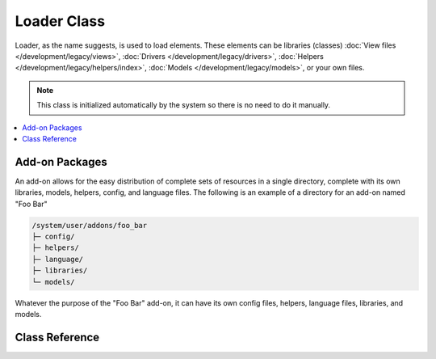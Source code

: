 ############
Loader Class
############

.. highlight:: php

Loader, as the name suggests, is used to load elements. These elements can be libraries (classes) :doc:`View files </development/legacy/views>`, :doc:`Drivers </development/legacy/drivers>`, :doc:`Helpers </development/legacy/helpers/index>`, :doc:`Models </development/legacy/models>`, or your own files.

.. note:: This class is initialized automatically by the system so there is no need to do it manually.

.. contents::
  :local:

***************
Add-on Packages
***************

An add-on allows for the easy distribution of complete sets of resources in a single directory, complete with its own libraries, models, helpers, config, and language files. The following is an example of a directory for an add-on named "Foo Bar"

.. code-block:: none

	/system/user/addons/foo_bar
	├─ config/
	├─ helpers/
	├─ language/
	├─ libraries/
	└─ models/

Whatever the purpose of the "Foo Bar" add-on, it can have its own config files, helpers, language files, libraries, and models.

***************
Class Reference
***************

.. class:: EE_Loader

.. method:: library($library[, $params = NULL[, $object_name = NULL]])

	:param	mixed	$library: Library name as a string or an array with multiple libraries
	:param	array	$params: Optional array of parameters to pass to the loaded library's constructor
	:param	string	$object_name: Optional object name to assign the library to
	:returns:	EE_Loader instance (method chaining)
	:rtype:	EE_Loader

	This method is used to load core classes.

	.. note:: We use the terms "class" and "library" interchangeably.

	For example, if you would like to send email with your add-on, the first step is to load the email class within your controller::

		ee()->load->library('email');

	Once loaded, the library will be ready for use, using ``ee()->email``.

	Library files can be stored in subdirectories within the main "libraries" directory, or within your personal *application/libraries* directory. To load a file located in a subdirectory, simply include the path, relative to the "libraries" directory. For example, if you have file located at::

		libraries/flavors/Chocolate.php

	You will load it using::

		ee()->load->library('flavors/chocolate');

	You may nest the file in as many subdirectories as you want.

	Additionally, multiple libraries can be loaded at the same time by passing an array of libraries to the load method::

		ee()->load->library(array('email', 'table'));

	**Setting options**

	The second (optional) parameter allows you to optionally pass configuration setting. You will typically pass these as an array::

		$config = array(
			'mailtype' => 'html',
			'charset'  => 'utf-8',
			'priority' => '1'
		);

		ee()->load->library('email', $config);

	Config options can usually also be set via a config file. Each library is explained in detail in its own page, so please read the information regarding each one you would like to use.

	Please take note, when multiple libraries are supplied in an array for the first parameter, each will receive the same parameter information.

	**Assigning a Library to a different object name**

	If the third (optional) parameter is blank, the library will usually be assigned to an object with the same name as the library. For example, if the library is named Calendar, it will be assigned to a variable named ``ee()->calendar``.

	If you prefer to set your own class names you can pass its value to the third parameter::

		ee()->load->library('calendar', NULL, 'my_calendar');

		// Calendar class is now accessed using:
		ee()->my_calendar

	Please take note, when multiple libraries are supplied in an array for the first parameter, this parameter is discarded.

.. method:: driver($library[, $params = NULL[, $object_name]])

	:param	mixed	$library: Library name as a string or an array with multiple libraries
	:param	array	$params: Optional array of parameters to pass to the loaded library's constructor
	:param	string	$object_name: Optional object name to assign the library to
	:returns:	EE_Loader instance (method chaining)
	:rtype:	EE_Loader

	This method is used to load driver libraries, acts very much like the ``library()`` method.

	As an example, if you would like to use sessions with your add-on, the first step is to load the session driver within your controller::

		ee()->load->driver('session');

	Once loaded, the library will be ready for use, using ``ee()->session``.

	Driver files must be stored in a subdirectory within the main "libraries" directory, or within your personal *application/libraries* directory. The subdirectory must match the parent class name. Read the :doc:`Drivers </development/legacy/drivers>` description for details.

	Additionally, multiple driver libraries can be loaded at the same time by passing an array of drivers to the load method::

		ee()->load->driver(array('session', 'cache'));

	**Setting options**

	The second (optional) parameter allows you to optionally pass configuration settings. You will typically pass these as an array::

		$config = array(
			'sess_driver' => 'cookie',
			'sess_encrypt_cookie'  => true,
			'encryption_key' => 'mysecretkey'
		);

		ee()->load->driver('session', $config);

	Config options can usually also be set via a config file. Each library is explained in detail in its own page, so please read the information regarding each one you would like to use.

	**Assigning a Driver to a different object name**

	If the third (optional) parameter is blank, the library will be assigned to an object with the same name as the parent class. For example, if the library is named Session, it will be assigned to a variable named ``ee()->session``.

	If you prefer to set your own class names you can pass its value to the third parameter::

		ee()->load->library('session', '', 'my_session');

		// Session class is now accessed using:
		ee()->my_session

.. method:: view($view[, $vars = array()[, return = FALSE]])

	:param	string	$view: View name
	:param	array	$vars: An associative array of variables
	:param	bool	$return: Whether to return the loaded view
	:returns:	View content string if $return is set to TRUE, otherwise EE_Loader instance (method chaining)
	:rtype:	mixed

	This method is used to load your View files. If you haven't read the :doc:`Views </development/legacy/views>` section of the user guide it is recommended that you do since it shows you how this method is typically used.

	The first parameter is required. It is the name of the view file you would like to load.

	.. note:: The ``.php`` file extension does not need to be specified unless you use something other than ``.php``.

	The second **optional** parameter can take an associative array or an object as input, which it runs through the PHP `extract() <http://www.php.net/extract>`_ function to convert to variables that can be used in your view files. Again, read the :doc:`Views </development/legacy/views>` page to learn how this might be useful.

	The third **optional** parameter lets you change the behavior of the method so that it returns data as a string rather than sending it to your browser. This can be useful if you want to process the data in some way. If you set the parameter to TRUE (boolean) it will return data. The default behavior is FALSE, which sends it to your browser. Remember to assign it to a variable if you want the data returned::

		$string = ee()->load->view('myfile', '', TRUE);

.. method:: vars($vars[, $val = ''])

	:param	mixed	$vars: An array of variables or a single variable name
	:param	mixed	$val: Optional variable value
	:returns:	EE_Loader instance (method chaining)
	:rtype:	EE_Loader

	This method takes an associative array as input and generates variables using the PHP `extract() <http://www.php.net/extract>`_ function. This method produces the same result as using the second parameter of the ``ee()->load->view()`` method above. The reason you might want to use this method independently is if you would like to set some global variables in the constructor of your controller and have them become available in any view file loaded from any method. You can have multiple calls to this method. The data get cached and merged into one array for conversion to variables.

.. method:: get_var($key)

	:param	string	$key: Variable name key
	:returns:	Value if key is found, NULL if not
	:rtype:	mixed

	This method checks the associative array of variables available to your views. This is useful if for any reason a var is set in a library or another controller method using ``ee()->load->vars()``.

.. method:: get_vars()

	:returns:	An array of all assigned view variables
	:rtype:	array

	This method retrieves all variables available to your views.

.. method:: clear_vars()

	:returns:	EE_Loader instance (method chaining)
	:rtype:	EE_Loader

	Clears cached view variables.

.. method:: model($model[, $name = ''[, $db_conn = FALSE]])

	:param	mixed	$model: Model name or an array containing multiple models
	:param	string	$name: Optional object name to assign the model to
	:param	string	$db_conn: Optional database configuration group to load
	:returns:	EE_Loader instance (method chaining)
	:rtype:	EE_Loader

	::

		ee()->load->model('model_name');


	If your model is located in a subdirectory, include the relative path from your models directory. For example, if you have a model located at *application/models/blog/Queries.php* you'll load it using::

		ee()->load->model('blog/queries');

	If you would like your model assigned to a different object name you can specify it via the second parameter of the loading method::

		ee()->load->model('model_name', 'fubar');
		ee()->fubar->method();

.. method:: database([$params = ''[, $return = FALSE[, $query_builder = NULL]]])

	:param	mixed	$params: Database group name or configuration options
	:param	bool	$return: Whether to return the loaded database object
	:param	bool	$query_builder: Whether to load the Query Builder
	:returns:	Loaded CI_DB instance or FALSE on failure if $return is set to TRUE, otherwise EE_Loader instance (method chaining)
	:rtype:	mixed

	This method lets you load the database class. The two parameters are **optional**. Please see the :doc:`database </development/legacy/database/index>` section for more info.

.. method:: dbforge([$db = NULL[, $return = FALSE]])

	:param	object	$db: Database object
	:param	bool	$return: Whether to return the Database Forge instance
	:returns:	Loaded CI_DB_forge instance if $return is set to TRUE, otherwise EE_Loader instance (method chaining)
	:rtype:	mixed

	Loads the :doc:`Database Forge </development/legacy/database/forge>` class, please refer to that manual for more info.

.. method:: dbutil([$db = NULL[, $return = FALSE]])

	:param	object	$db: Database object
	:param	bool	$return: Whether to return the Database Utilities instance
	:returns:	Loaded CI_DB_utility instance if $return is set to TRUE, otherwise EE_Loader instance (method chaining)
	:rtype:	mixed

	Loads the :doc:`Database Utilities </development/legacy/database/utilities>` class, please refer to that manual for more info.

.. method:: helper($helpers)

	:param	mixed	$helpers: Helper name as a string or an array containing multiple helpers
	:returns:	EE_Loader instance (method chaining)
	:rtype:	EE_Loader

	This method loads helper files, where file_name is the name of the file, without the ``_helper.php`` extension.

.. method:: file($path[, $return = FALSE])

	:param	string	$path: File path
	:param	bool	$return: Whether to return the loaded file
	:returns:	File contents if $return is set to TRUE, otherwise EE_Loader instance (method chaining)
	:rtype:	mixed

	This is a generic file loading method. Supply the filepath and name in the first parameter and it will open and read the file. By default the data is sent to your browser, just like a View file, but if you set the second parameter to boolean ``TRUE`` it will instead return the data as a string.

.. method:: language($files[, $lang = ''])

	:param	mixed	$files: Language file name or an array of multiple language files
	:param	string	$lang: Language name
	:returns:	EE_Loader instance (method chaining)
	:rtype:	EE_Loader

	This method is an alias of :meth:`Language::loadfile()`.

.. method:: config($file[, $use_sections = FALSE[, $fail_gracefully = FALSE]])

	:param	string	$file: Configuration file name
	:param	bool	$use_sections: Whether configuration values should be loaded into their own section
	:param	bool	$fail_gracefully: Whether to just return FALSE in case of failure
	:returns:	TRUE on success, FALSE on failure
	:rtype:	bool

	This method is an alias of :meth:`EE_Config::load()`.

.. method:: is_loaded($class)

	:param	string	$class: Class name
	:returns:	Singleton property name if found, FALSE if not
	:rtype:	mixed

	Allows you to check if a class has already been loaded or not.

	.. note:: The word "class" here refers to libraries and drivers.

	If the requested class has been loaded, the method returns its assigned name in the ``ee()`` object and ``FALSE`` if it's not::

		ee()->load->library('form_validation');
		ee()->load->is_loaded('Form_validation');	// returns 'form_validation'

		ee()->load->is_loaded('Nonexistent_library');	// returns FALSE

	.. important:: If you have more than one instance of a class (assigned to different properties), then the first one will be returned.

		::

			ee()->load->library('form_validation', $config, 'fv');
			ee()->load->library('form_validation');

			ee()->load->is_loaded('Form_validation');	// returns 'fv'

.. method:: add_package_path($path[, $view_cascade = TRUE])

	:param	string	$path: Path to add
	:param	bool	$view_cascade: Whether to use cascading views
	:returns:	EE_Loader instance (method chaining)
	:rtype:	EE_Loader

	Adding a package path instructs the Loader class to prepend a given path for subsequent requests for resources. As an example, the "Foo Bar" application package above has a library named Foo_bar.php. In our controller, we'd do the following::

		ee()->load->add_package_path(APPPATH.'addons/foo_bar/')
			->library('foo_bar');

.. method:: remove_package_path([$path = ''])

	:param	string	$path: Path to remove
	:returns:	EE_Loader instance (method chaining)
	:rtype:	EE_Loader

	When your controller is finished using resources from an application package, and particularly if you have other application packages you want to work with, you may wish to remove the package path so the Loader no longer looks in that directory for resources. To remove the last path added, simply call the method with no parameters.

	Or to remove a specific package path, specify the same path previously given to ``add_package_path()`` for a package.::

		ee()->load->remove_package_path(APPPATH.'addons/foo_bar/');

.. method:: get_package_paths([$include_base = TRUE])

	:param	bool	$include_base: Whether to include BASEPATH
	:returns:	An array of package paths
	:rtype:	array

	Returns all currently available package paths.
